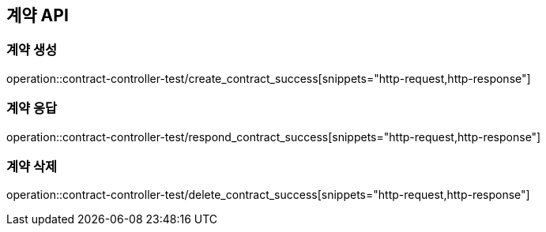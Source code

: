 == 계약 API

=== 계약 생성

operation::contract-controller-test/create_contract_success[snippets="http-request,http-response"]

=== 계약 응답

operation::contract-controller-test/respond_contract_success[snippets="http-request,http-response"]

=== 계약 삭제

operation::contract-controller-test/delete_contract_success[snippets="http-request,http-response"]
